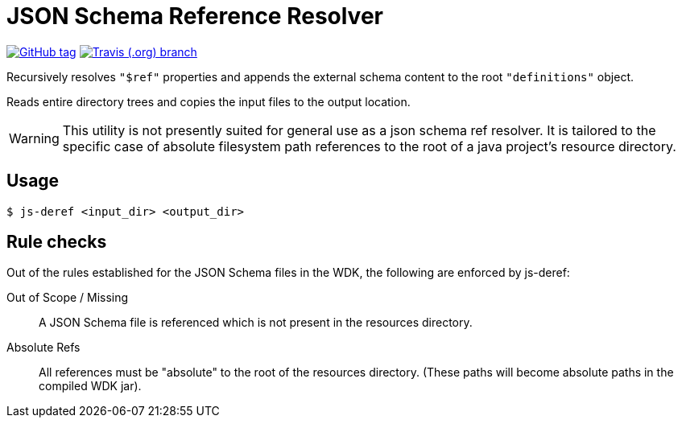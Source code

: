 = JSON Schema Reference Resolver
:icons: font


image:https://img.shields.io/github/release/EuPathDB-Infra/js-deref.svg?style=flat-square[GitHub tag,link=https://github.com/EuPathDB-Infra/js-deref/releases/latest]
image:https://img.shields.io/travis/EuPathDB-Infra/js-deref/master.svg?style=flat-square[Travis (.org) branch,link=https://travis-ci.org/EuPathDB-Infra/js-deref]


Recursively resolves `"$ref"` properties and appends the
external schema content to the root `"definitions"` object.

Reads entire directory trees and copies the input files to
the output location.

WARNING: This utility is not presently suited for general
use as a json schema ref resolver.  It is tailored to the
specific case of absolute filesystem path references to the
root of a java project's resource directory.

== Usage

[source, bash session]
----
$ js-deref <input_dir> <output_dir>
----

== Rule checks

Out of the rules established for the JSON Schema files in
the WDK, the following are enforced by js-deref:

Out of Scope / Missing:: A JSON Schema file is referenced
  which is not present in the resources directory.

Absolute Refs:: All references must be "absolute" to the
  root of the resources directory.  (These paths will become
  absolute paths in the compiled WDK jar).
